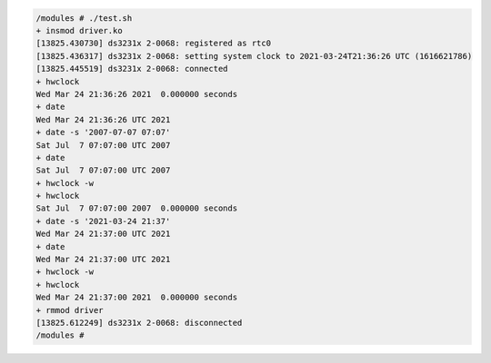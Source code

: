
.. code-block:: bash

	/modules # ./test.sh 
	+ insmod driver.ko
	[13825.430730] ds3231x 2-0068: registered as rtc0
	[13825.436317] ds3231x 2-0068: setting system clock to 2021-03-24T21:36:26 UTC (1616621786)
	[13825.445519] ds3231x 2-0068: connected
	+ hwclock
	Wed Mar 24 21:36:26 2021  0.000000 seconds
	+ date
	Wed Mar 24 21:36:26 UTC 2021
	+ date -s '2007-07-07 07:07'
	Sat Jul  7 07:07:00 UTC 2007
	+ date
	Sat Jul  7 07:07:00 UTC 2007
	+ hwclock -w
	+ hwclock
	Sat Jul  7 07:07:00 2007  0.000000 seconds
	+ date -s '2021-03-24 21:37'
	Wed Mar 24 21:37:00 UTC 2021
	+ date
	Wed Mar 24 21:37:00 UTC 2021
	+ hwclock -w
	+ hwclock
	Wed Mar 24 21:37:00 2021  0.000000 seconds
	+ rmmod driver
	[13825.612249] ds3231x 2-0068: disconnected
	/modules # 
